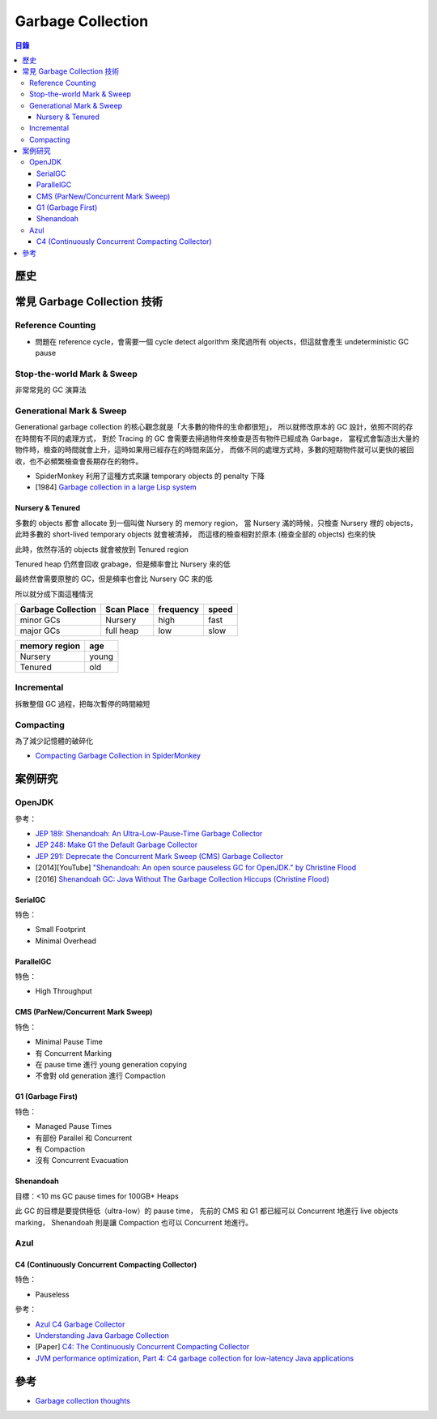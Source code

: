 ========================================
Garbage Collection
========================================


.. contents:: 目錄


歷史
========================================



常見 Garbage Collection 技術
========================================

Reference Counting
------------------------------

* 問題在 reference cycle，會需要一個 cycle detect algorithm 來爬過所有 objects，但這就會產生 undeterministic GC pause


Stop-the-world Mark & Sweep
------------------------------

非常常見的 GC 演算法


Generational Mark & Sweep
---------------------------------

Generational garbage collection 的核心觀念就是「大多數的物件的生命都很短」，
所以就修改原本的 GC 設計，依照不同的存在時間有不同的處理方式，
對於 Tracing 的 GC 會需要去掃過物件來檢查是否有物件已經成為 Garbage，
當程式會製造出大量的物件時，檢查的時間就會上升，這時如果用已經存在的時間來區分，
而做不同的處理方式時，多數的短期物件就可以更快的被回收，也不必頻繁檢查會長期存在的物件。

* SpiderMonkey 利用了這種方式來讓 temporary objects 的 penalty 下降
* [1984] `Garbage collection in a large Lisp system <http://citeseerx.ist.psu.edu/viewdoc/download?doi=10.1.1.122.4295>`_


Nursery & Tenured
++++++++++++++++++++

多數的 objects 都會 allocate 到一個叫做 Nursery 的 memory region，
當 Nursery 滿的時候，只檢查 Nursery 裡的 objects，此時多數的 short-lived temporary objects 就會被清掉，
而這樣的檢查相對於原本 (檢查全部的 objects) 也來的快

此時，依然存活的 objects 就會被放到 Tenured region

Tenured heap 仍然會回收 grabage，但是頻率會比 Nursery 來的低

最終然會需要原整的 GC，但是頻率也會比 Nursery GC 來的低

所以就分成下面這種情況

.. table::
    :class: table table-bordered

    +--------------------+------------+-----------+-------+
    | Garbage Collection | Scan Place | frequency | speed |
    +====================+============+===========+=======+
    | minor GCs          | Nursery    | high      | fast  |
    +--------------------+------------+-----------+-------+
    | major GCs          | full heap  | low       | slow  |
    +--------------------+------------+-----------+-------+

.. table::
    :class: table table-bordered

    +---------------+-------+
    | memory region | age   |
    +===============+=======+
    | Nursery       | young |
    +---------------+-------+
    | Tenured       | old   |
    +---------------+-------+


Incremental
------------------------------

拆散整個 GC 過程，把每次暫停的時間縮短


Compacting
------------------------------

為了減少記憶體的破碎化

* `Compacting Garbage Collection in SpiderMonkey <https://hacks.mozilla.org/2015/07/compacting-garbage-collection-in-spidermonkey/>`_



案例研究
========================================

OpenJDK
------------------------------

參考：

* `JEP 189: Shenandoah: An Ultra-Low-Pause-Time Garbage Collector <http://openjdk.java.net/jeps/189>`_
* `JEP 248: Make G1 the Default Garbage Collector <http://openjdk.java.net/jeps/248>`_
* `JEP 291: Deprecate the Concurrent Mark Sweep (CMS) Garbage Collector <http://openjdk.java.net/jeps/291>`_
* [2014][YouTube] `"Shenandoah: An open source pauseless GC for OpenJDK." by Christine Flood <https://www.youtube.com/watch?v=QcwyKLlmXeY>`_
* [2016] `Shenandoah GC: Java Without The Garbage Collection Hiccups (Christine Flood) <http://www.slideshare.net/RedHatDevelopers/shenandoah-gc-java-without-the-garbage-collection-hiccups-christine-flood>`_


SerialGC
++++++++++++++++++++

特色：

* Small Footprint
* Minimal Overhead


ParallelGC
++++++++++++++++++++

特色：

* High Throughput


CMS (ParNew/Concurrent Mark Sweep)
++++++++++++++++++++++++++++++++++

特色：

* Minimal Pause Time
* 有 Concurrent Marking
* 在 pause time 進行 young generation copying
* 不會對 old generation 進行 Compaction


G1 (Garbage First)
++++++++++++++++++++

特色：

* Managed Pause Times
* 有部份 Parallel 和 Concurrent
* 有 Compaction
* 沒有 Concurrent Evacuation


Shenandoah
++++++++++++++++++++

目標：<10 ms GC pause times for 100GB+ Heaps

此 GC 的目標是要提供極低（ultra-low）的 pause time，
先前的 CMS 和 G1 都已經可以 Concurrent 地進行 live objects marking，
Shenandoah 則是讓 Compaction 也可以 Concurrent 地進行。


Azul
------------------------------

C4 (Continuously Concurrent Compacting Collector)
+++++++++++++++++++++++++++++++++++++++++++++++++

特色：

* Pauseless

參考：

* `Azul C4 Garbage Collector <https://www.azul.com/resources/azul-technology/azul-c4-garbage-collector/>`_
* `Understanding Java Garbage Collection <https://www.azul.com/files/Understanding_Java_Garbage_Collection_v41.pdf>`_
* [Paper] `C4: The Continuously Concurrent Compacting Collector <https://www.azul.com/files/c4_paper_acm1.pdf>`_
* `JVM performance optimization, Part 4: C4 garbage collection for low-latency Java applications <http://www.javaworld.com/article/2078661/java-concurrency/jvm-performance-optimization--part-4--c4-garbage-collection-for-low-latency-java-ap.html>`_



參考
========================================

* `Garbage collection thoughts <http://sebastiansylvan.com/post/garbage-collection-thoughts/>`_
